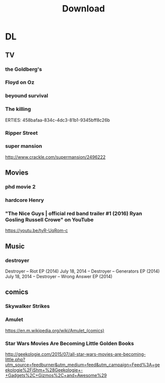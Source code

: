 #+TITLE:Download 
#+STARTUP: overview  inlineimages eval: (org-columns)
#+FILETAGS:  @download


* DL
** TV
*** the Goldberg's						 
*** Floyd on Oz
*** beyound survival
*** The killing
   ERTIES:
         458bafaa-834c-4dc3-81b1-9345bff8c26b
   
*** Ripper Street
*** super mansion
http://www.crackle.com/supermansion/2496222
** Movies
   :PROPERTIES:
   :ID:       62b49339-cd19-4a3c-a6fd-70dd45be4670
   :END:
*** phd movie 2
*** hardcore Henry 
*** "The Nice Guys | official red band trailer #1 (2016) Ryan Gosling Russell Crowe" on YouTube

  https://youtu.be/tyR-UqRom-c

** Music
***  destroyer
 Destroyer – Riot EP (2014)
July 18, 2014 -- Destroyer – Generators EP (2014)
July 18, 2014 -- Destroyer – Wrong Answer EP (2014)
** comics
   :PROPERTIES:
   :ID:       11732eba-dc3a-4da5-be21-f2f9b9bef760
   :END:
*** Skywalker Strikes
*** Amulet
https://en.m.wikipedia.org/wiki/Amulet_(comics)
*** Star Wars Movies Are Becoming Little Golden Books
http://geekologie.com/2015/07/all-star-wars-movies-are-becoming-little.php?utm_source=feedburner&utm_medium=feed&utm_campaign=Feed%3A+geekologie%2FiShm+%28Geekologie+-+Gadgets%2C+Gizmos%2C+and+Awesome%29
